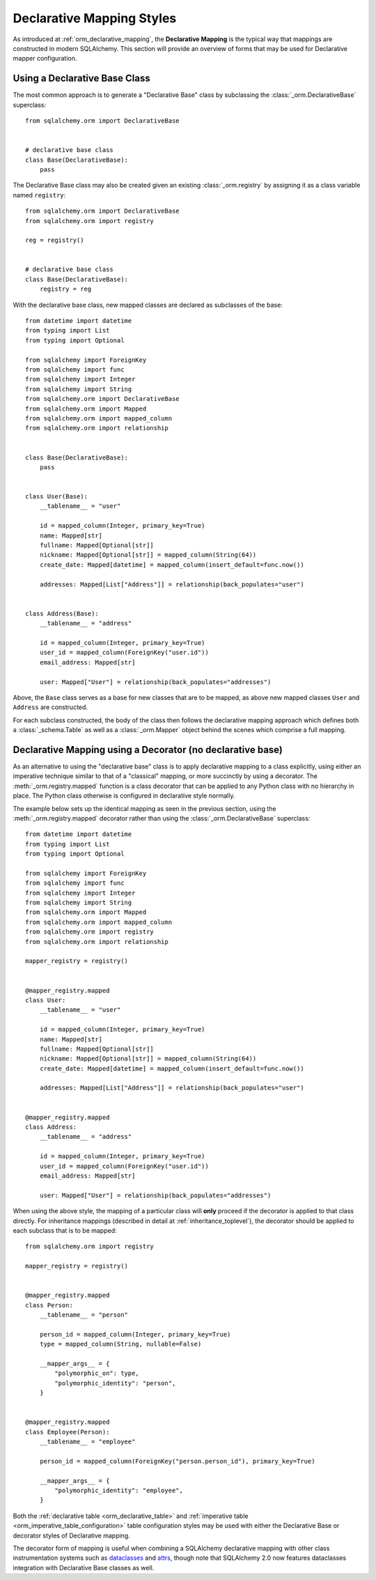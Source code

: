 .. _orm_declarative_styles_toplevel:

==========================
Declarative Mapping Styles
==========================

As introduced at :ref:`orm_declarative_mapping`, the **Declarative Mapping** is
the typical way that mappings are constructed in modern SQLAlchemy.   This
section will provide an overview of forms that may be used for Declarative
mapper configuration.


.. _orm_explicit_declarative_base:

.. _orm_declarative_generated_base_class:

Using a Declarative Base Class
-------------------------------

The most common approach is to generate a "Declarative Base" class by
subclassing the :class:`_orm.DeclarativeBase` superclass::

    from sqlalchemy.orm import DeclarativeBase


    # declarative base class
    class Base(DeclarativeBase):
        pass

The Declarative Base class may also be created given an existing
:class:`_orm.registry` by assigning it as a class variable named
``registry``::

    from sqlalchemy.orm import DeclarativeBase
    from sqlalchemy.orm import registry

    reg = registry()


    # declarative base class
    class Base(DeclarativeBase):
        registry = reg

.. versionchanged:: 2.0 The :class:`_orm.DeclarativeBase` superclass supersedes
   the use of the :func:`_orm.declarative_base` function and
   :meth:`_orm.registry.generate_base` methods; the superclass approach
   integrates with :pep:`484` tools without the use of plugins.
   See :ref:`whatsnew_20_orm_declarative_typing` for migration notes.

With the declarative base class, new mapped classes are declared as subclasses
of the base::

    from datetime import datetime
    from typing import List
    from typing import Optional

    from sqlalchemy import ForeignKey
    from sqlalchemy import func
    from sqlalchemy import Integer
    from sqlalchemy import String
    from sqlalchemy.orm import DeclarativeBase
    from sqlalchemy.orm import Mapped
    from sqlalchemy.orm import mapped_column
    from sqlalchemy.orm import relationship


    class Base(DeclarativeBase):
        pass


    class User(Base):
        __tablename__ = "user"

        id = mapped_column(Integer, primary_key=True)
        name: Mapped[str]
        fullname: Mapped[Optional[str]]
        nickname: Mapped[Optional[str]] = mapped_column(String(64))
        create_date: Mapped[datetime] = mapped_column(insert_default=func.now())

        addresses: Mapped[List["Address"]] = relationship(back_populates="user")


    class Address(Base):
        __tablename__ = "address"

        id = mapped_column(Integer, primary_key=True)
        user_id = mapped_column(ForeignKey("user.id"))
        email_address: Mapped[str]

        user: Mapped["User"] = relationship(back_populates="addresses")

Above, the ``Base`` class serves as a base for new classes that are to be
mapped, as above new mapped classes ``User`` and ``Address`` are constructed.

For each subclass constructed, the body of the class then follows the
declarative mapping approach which defines both a :class:`_schema.Table` as
well as a :class:`_orm.Mapper` object behind the scenes which comprise a full
mapping.

.. seealso::

    :ref:`orm_declarative_table_config_toplevel` - describes how to specify
    the components of the mapped :class:`_schema.Table` to be generated,
    including notes and options on the use of the :func:`_orm.mapped_column`
    construct and how it interacts with the :class:`_orm.Mapped` annotation
    type

    :ref:`orm_declarative_mapper_config_toplevel` - describes all other
    aspects of ORM mapper configuration within Declarative including
    :func:`_orm.relationship` configuration, SQL expressions and
    :class:`_orm.Mapper` parameters


.. _orm_declarative_decorator:

Declarative Mapping using a Decorator (no declarative base)
------------------------------------------------------------

As an alternative to using the "declarative base" class is to apply
declarative mapping to a class explicitly, using either an imperative technique
similar to that of a "classical" mapping, or more succinctly by using
a decorator.  The :meth:`_orm.registry.mapped` function is a class decorator
that can be applied to any Python class with no hierarchy in place.  The
Python class otherwise is configured in declarative style normally.

The example below sets up the identical mapping as seen in the
previous section, using the :meth:`_orm.registry.mapped`
decorator rather than using the :class:`_orm.DeclarativeBase` superclass::

    from datetime import datetime
    from typing import List
    from typing import Optional

    from sqlalchemy import ForeignKey
    from sqlalchemy import func
    from sqlalchemy import Integer
    from sqlalchemy import String
    from sqlalchemy.orm import Mapped
    from sqlalchemy.orm import mapped_column
    from sqlalchemy.orm import registry
    from sqlalchemy.orm import relationship

    mapper_registry = registry()


    @mapper_registry.mapped
    class User:
        __tablename__ = "user"

        id = mapped_column(Integer, primary_key=True)
        name: Mapped[str]
        fullname: Mapped[Optional[str]]
        nickname: Mapped[Optional[str]] = mapped_column(String(64))
        create_date: Mapped[datetime] = mapped_column(insert_default=func.now())

        addresses: Mapped[List["Address"]] = relationship(back_populates="user")


    @mapper_registry.mapped
    class Address:
        __tablename__ = "address"

        id = mapped_column(Integer, primary_key=True)
        user_id = mapped_column(ForeignKey("user.id"))
        email_address: Mapped[str]

        user: Mapped["User"] = relationship(back_populates="addresses")

When using the above style, the mapping of a particular class will **only**
proceed if the decorator is applied to that class directly. For inheritance
mappings (described in detail at :ref:`inheritance_toplevel`), the decorator
should be applied to each subclass that is to be mapped::

    from sqlalchemy.orm import registry

    mapper_registry = registry()


    @mapper_registry.mapped
    class Person:
        __tablename__ = "person"

        person_id = mapped_column(Integer, primary_key=True)
        type = mapped_column(String, nullable=False)

        __mapper_args__ = {
            "polymorphic_on": type,
            "polymorphic_identity": "person",
        }


    @mapper_registry.mapped
    class Employee(Person):
        __tablename__ = "employee"

        person_id = mapped_column(ForeignKey("person.person_id"), primary_key=True)

        __mapper_args__ = {
            "polymorphic_identity": "employee",
        }

Both the :ref:`declarative table <orm_declarative_table>` and
:ref:`imperative table <orm_imperative_table_configuration>`
table configuration styles may be used with either the Declarative Base
or decorator styles of Declarative mapping.

The decorator form of mapping is useful when combining a
SQLAlchemy declarative mapping with other class instrumentation systems
such as dataclasses_ and attrs_, though note that SQLAlchemy 2.0 now features
dataclasses integration with Declarative Base classes as well.


.. _dataclass: https://docs.python.org/3/library/dataclasses.html
.. _dataclasses: https://docs.python.org/3/library/dataclasses.html
.. _attrs: https://pypi.org/project/attrs/
